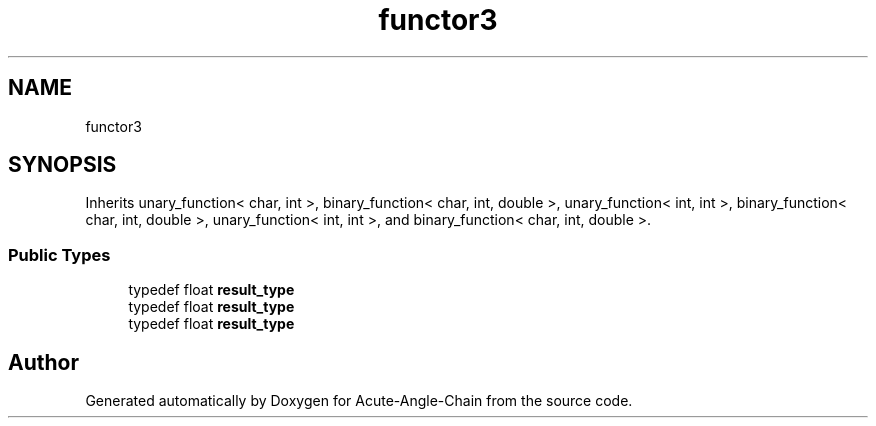 .TH "functor3" 3 "Sun Jun 3 2018" "Acute-Angle-Chain" \" -*- nroff -*-
.ad l
.nh
.SH NAME
functor3
.SH SYNOPSIS
.br
.PP
.PP
Inherits unary_function< char, int >, binary_function< char, int, double >, unary_function< int, int >, binary_function< char, int, double >, unary_function< int, int >, and binary_function< char, int, double >\&.
.SS "Public Types"

.in +1c
.ti -1c
.RI "typedef float \fBresult_type\fP"
.br
.ti -1c
.RI "typedef float \fBresult_type\fP"
.br
.ti -1c
.RI "typedef float \fBresult_type\fP"
.br
.in -1c

.SH "Author"
.PP 
Generated automatically by Doxygen for Acute-Angle-Chain from the source code\&.
